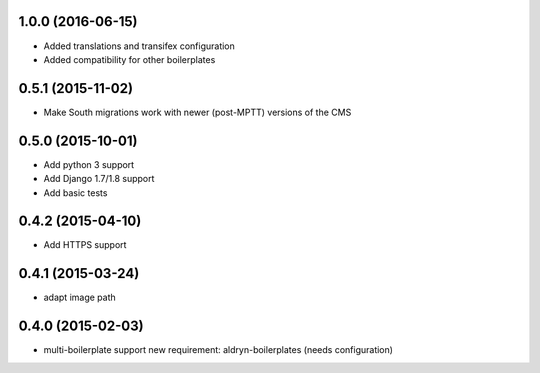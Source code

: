 1.0.0 (2016-06-15)
==================

* Added translations and transifex configuration
* Added compatibility for other boilerplates

0.5.1 (2015-11-02)
==================

* Make South migrations work with newer (post-MPTT) versions of the CMS

0.5.0 (2015-10-01)
==================

* Add python 3 support
* Add Django 1.7/1.8 support
* Add basic tests

0.4.2 (2015-04-10)
==================

* Add HTTPS support

0.4.1 (2015-03-24)
==================

* adapt image path

0.4.0 (2015-02-03)
==================

* multi-boilerplate support
  new requirement: aldryn-boilerplates (needs configuration)
